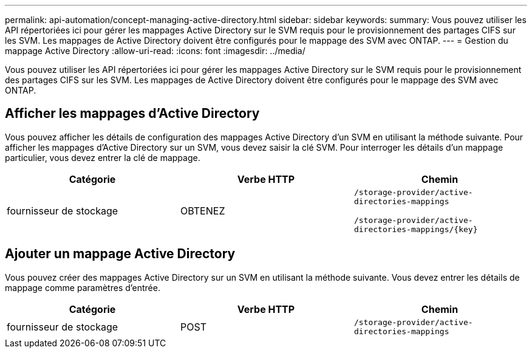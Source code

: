 ---
permalink: api-automation/concept-managing-active-directory.html 
sidebar: sidebar 
keywords:  
summary: Vous pouvez utiliser les API répertoriées ici pour gérer les mappages Active Directory sur le SVM requis pour le provisionnement des partages CIFS sur les SVM. Les mappages de Active Directory doivent être configurés pour le mappage des SVM avec ONTAP. 
---
= Gestion du mappage Active Directory
:allow-uri-read: 
:icons: font
:imagesdir: ../media/


[role="lead"]
Vous pouvez utiliser les API répertoriées ici pour gérer les mappages Active Directory sur le SVM requis pour le provisionnement des partages CIFS sur les SVM. Les mappages de Active Directory doivent être configurés pour le mappage des SVM avec ONTAP.



== Afficher les mappages d'Active Directory

Vous pouvez afficher les détails de configuration des mappages Active Directory d'un SVM en utilisant la méthode suivante. Pour afficher les mappages d'Active Directory sur un SVM, vous devez saisir la clé SVM. Pour interroger les détails d'un mappage particulier, vous devez entrer la clé de mappage.

[cols="3*"]
|===
| Catégorie | Verbe HTTP | Chemin 


 a| 
fournisseur de stockage
 a| 
OBTENEZ
 a| 
`/storage-provider/active-directories-mappings`

`+/storage-provider/active-directories-mappings/{key}+`

|===


== Ajouter un mappage Active Directory

Vous pouvez créer des mappages Active Directory sur un SVM en utilisant la méthode suivante. Vous devez entrer les détails de mappage comme paramètres d'entrée.

[cols="3*"]
|===
| Catégorie | Verbe HTTP | Chemin 


 a| 
fournisseur de stockage
 a| 
POST
 a| 
`/storage-provider/active-directories-mappings`

|===